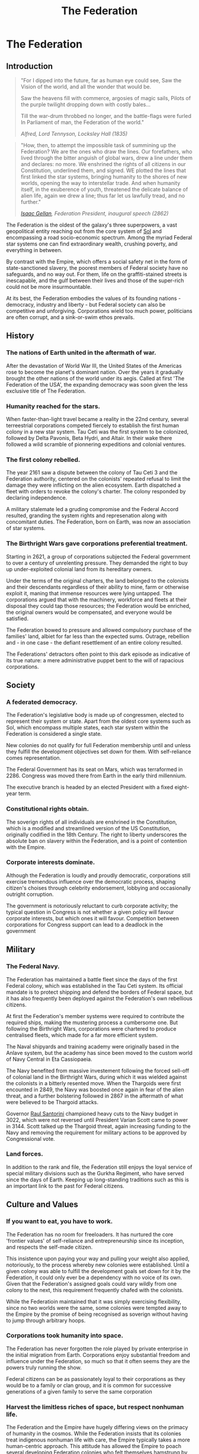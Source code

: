 :PROPERTIES:
:ID:       d56d0a6d-142a-4110-9c9a-235df02a99e0
:END:
#+title: The Federation
#+filetags: :Federation:Empire:Alliance:Thargoid:KnowledgeBase:Codex:

* The Federation
** Introduction
#+begin_quote
"For I dipped into the future, far as human eye could see, 
Saw the Vision of the world, and all the wonder that would be.

Saw the heavens fill with commerce, argosies of magic sails, 
Pilots of the purple twilight dropping down with costly bales...

Till the war-drum throbbed no longer, and the battle-flags were furled
In Parliament of man, the Federation of the world."

/Alfred, Lord Tennyson, Locksley Hall (1835)/
#+end_quote

#+begin_quote
"How, then, to attempt the impossible task of summining up the
Federation? We are the ones who draw the lines. Our forefathers, who
lived through the bitter anguish of global wars, drew a line under
them and declares: no more. We enshrined the rights of all citizens in
our Constitution, underlined them, and signed. WE plotted the lines
that first linked the star systems, bringing humanity to the shores of
new worlds, opening the way to interstellar trade. And when humanity
itself, in the exuberence of youth, threatened the delicate balance of
alien life, again we drew a line; thus far let us lawfully tread, and
no further."

/[[id:77091a28-dc28-405d-bb97-c32a1aecdd33][Isaac Gellan]], Federation President, inaugural speech (2862)/
#+end_quote

The Federation is the oldest of the galaxy's three superpowers, a vast
geopolitical entity reaching out from the core system of [[id:6ace5ab9-af2a-4ad7-bb52-6059c0d3ab4a][Sol]] and
encompassing a road socio-economic spectrum. Among the myriad Federal
star systems one can find extraordinary wealth, crushing poverty, and
everything in between.

By contrast with the Empire, which offers a social safety net in the
form of state-sanctioned slavery, the poorest members of Federal
society have no safeguards, and no way out. For them, life on the
graffiti-stained streets is inescapable, and the gulf between their
lives and those of the super-rich could not be more insurmountable.

At its best, the Federation embodies the values of its founding
nations - democracy, industry and liberty - but Federal society can
also be competitive and unforgiving. Corporations wield too much
power, politicians are often corrupt, and a sink-or-swim ethos
prevails.

** History
*** The nations of Earth united in the aftermath of war.
After the devastation of World War III, the United States of the
Americas rose to become the planet's dominant nation. Over the years
it gradually brought the other nations of the world under its
aegis. Called at first 'The Federation of the USA', the expanding
democracy was soon given the less exclusive title of The Federation.

*** Humanity reached for the stars.
When faster-than-light travel became a reality in the 22nd century,
several terreestrial corporations competed fiercely to establish the
first human colony in a new star system. Tau Ceti was the first system
to be colonized, followed by Delta Pavonis, Beta Hydri, and Altair. In
their wake there followed a wild scramble of pionnering expeditions
and colonial ventures.

*** The first colony rebelled.
The year 2161 saw a dispute between the colony of Tau Ceti 3 and the
Federation authority, centered on the colonists' repeated refusal to
limit the damage they were inflicting on the alien ecosystem. Earth
dispatched a fleet with orders to revoke the colony's charter. The
colony responded by declaring independence.

A military stalemate led a gruding compromise and the Federal Accord
resulted, granding the system rights and represenation along with
concomitant duties. The Federation, born on Earth, was now an
association of star systems.

*** The Birthright Wars gave corporations preferential treatment.
Starting in 2621, a group of corporations subjected the Federal
government to over a century of unrelenting pressure. They demanded
the right to buy up under-exploited colonial land from its hereditary
owners.

Under the terms of the original charters, the land belonged to the
colonists and their descendants regardless of their ability to mine,
farm or otherwise exploit it, maning that immense resources were lying
untapped. The corporations argued that with the machinery, workforce
and fleets at their disposal they could tap those resources; the
Federation would be enriched, the original owners would be
compensated, and everyone would be satisfied.

The Federation bowed to pressure and allowed compulsory purchase of
the families' land, albiet for far less than the expected
sums. Outrage, rebellion and - in one case - the defiant resettlement
of an entire colony resulted.

The Federations' detractors often point to this dark episode as
indicative of its true nature: a mere administrative puppet bent to
the will of rapacious corporations.

** Society
*** A federated democracy.
The Federation's legislative body is made up of congressmen, elected to represent their system or state. Apart from the oldest core systems such as Sol, which encompass multiple states, each star system within the Federation is considered a single state.

New colonies do not qualify for full Federation membership until and unless they fulfill the development objectives set down for them. With self-reliance comes representation. 

The Federal Government has its seat on Mars, which was terraformed in 2286. Congress was moved there from Earth in the early third millennium.

The executive branch is headed by an elected President with a fixed eight-year term.

*** Constitutional rights obtain.
The soverign rights of all individuals are enshrined in the Constitution, which is a modified and streamlined version of the US Constitution, originally codified in the 18th Century. The right to liberty underscores the absolute ban on slavery within the Federation, and is a point of contention with the Empire.

*** Corporate interests dominate.
Although the Federation is loudly and proudly democratic, corporations still exercise tremendous influence over the democratic process, shaping citizen's choises through celebrity endorsement, lobbying and occasionally outright corruption.

The government is notoriously reluctant to curb corporate activity; the typical question in Congress is not whether a given policy will favour corporate interests, but which ones it will favour. Competition between corporations for Congress support can lead to a deadlock in the government

** Military
*** The Federal Navy.
The Federation has maintained a battle fleet since the days of the first Federal colony, which was established in the Tau Ceti system. Its official mandate is to protect shipping and defend the borders of Federal space, but it has also frequently been deployed against the Federation's own rebellious citizens.

At first the Federation's member systems were required to contribute the required ships, making the mustering process a cumbersome one. But following the Birthright Wars, corporations were chartered to produce centralised fleets, which made for a far more efficient system.

The Naval shipyards and training academy were originally based in the Anlave system, but the academy has since been moved to the custom world of Navy Central in Eta Cassiopaeia.

The Navy benefited from massive investement following the forced sell-off of colonial land in the Birthright Wars, during which it was wielded against the colonists in a bitterly resented move. When the Thargoids were first encounted in 2849, the Navy was boosted once again in fear of the alien threat, and a further bolstering followed in 2867 in the aftermath of what were believed to be Thargoid attacks.

Governor [[id:9492a08d-0edc-46db-969f-dc8670665346][Raul Santorini]] championed heavy cuts to the Navy budget in 3022, which were not reversed until President Varian Scott came to power in 3144. Scott talked up the Thargoid threat, again increasing funding to the Navy and removing the requirement for military actions to be approved by Congressional vote.

*** Land forces.
In addition to the rank and file, the Federation still enjoys the loyal service of special military divisions such as the Gurkha Regiment, who have served since the days of Earth. Keeping up long-standing traditions such as this is an important link to the past for Federal citizens.

** Culture and Values
*** If you want to eat, you have to work.
The Federation has no room for freeloaders. It has nurtured the core
'frontier values' of self-reliance and entrepreneurship since its
inception, and respects the self-made citizen.

This insistence upon paying your way and pulling your weight also
applied, notoriously, to the process whereby new colonies were
established. Until a given colony was able to fulfill the development
goals set down for it by the Federation, it could only ever be a
dependency with no voice of its own. Given that the Federation's
assigned goals could vary wildly from one colony to the next, this
requirement frequently chafed with the colonists.

While the Federatioin maintained that it was simply exercising
flexibility, since no two worlds were the same, some colonies were
tempted away to the Empire by the promise of being recognised as
soverign without having to jump through arbitrary hoops.

*** Corporations took humanity into space.
The Federation has never forgotten the role played by private
enterprise in the initial migration from Earth. Corporations enjoy
substantial freedom and influence under the Federation, so much so
that it often seems they are the powers truly running the show.

Federal citizens can be as passionately loyal to their corporations as
they would be to a family or clan group, and it is common for
successive generations of a given family to serve the same corporation

*** Harvest the limitless riches of space, but respect nonhuman life.
The Federation and the Empire have hugely differing views on the primacy of humanity in the cosmos. While the Federation insists that its colonies treat indigenous nonhuman life with care, the Empire typically takes a more human-centric approach. This attitude has allowed the Empire to poach several developing Federation colonies who felt themselves hamstrung by ecological regulations.

*** Wealth is freedom.
Federal citizens actively embrace corporate culture, expressing their identity through brand choices and media consumption.

***Diplomatic

*** The Empire.
In 2292, a group fo colonists established a settlement on Achenar 6d, chose for its remoteness. The original intent was merely to live free from interference, but autocrat Hensen Duval rapidly took control of the colony and had himself proclaimed Emperor. The Federation attempted military reprisals, partly due to the nascent Empire's insistence on independence, but faced a harder fight than they had expected and were held at bay. Over the next fifty years, the Empire expanded to many other worlds.

The Federation's relationship with the Empire is one of entrenched mistrust stemming from irreconcilable ideological differences, mollified somewhat by the corporations, which have a presence in both territories and thus act as a stabilising influence. Outright hostilities between the powers, when they occur, are usually conducted through proxy forces.

*** The Alliance.
In 3228, the Federally aligned corporations supplying the Alioth system attempted to raise their prices, leading to a citizen rebellion. Several independent systems assisted the rebels.

Neither galactic superpower was able to suppress the revolt; the Empire was too far away to intervene effectively, whereas the Federation was hampered by unexpected public sympathy for the rebels.

The Alliance of Independent Systems, founded on Alioth in 3230, drew in new members for the next 20 years; some were already independent, while others defected from the Federation or Empire.

In order to keep more worlds from defecting, the Federation was forced to reform the process whereby colonies could achieve full Federal membership. So far, it has only managed to slow the loss of worlds to the Alliance and has yet to tempt any back.
